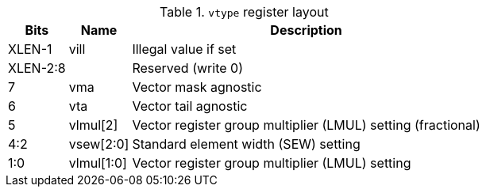 .`vtype` register layout
[cols=">2,4,10"]
[%autowidth]
|===
|     Bits | Name       | Description

|   XLEN-1 | vill       | Illegal value if set
| XLEN-2:8 |            | Reserved (write 0)
|        7 | vma       | Vector mask agnostic
|        6 | vta       | Vector tail agnostic
|        5 | vlmul[2]   | Vector register group multiplier (LMUL) setting (fractional)
|      4:2 | vsew[2:0]  | Standard element width (SEW) setting
|      1:0 | vlmul[1:0] | Vector register group multiplier (LMUL) setting
|===
